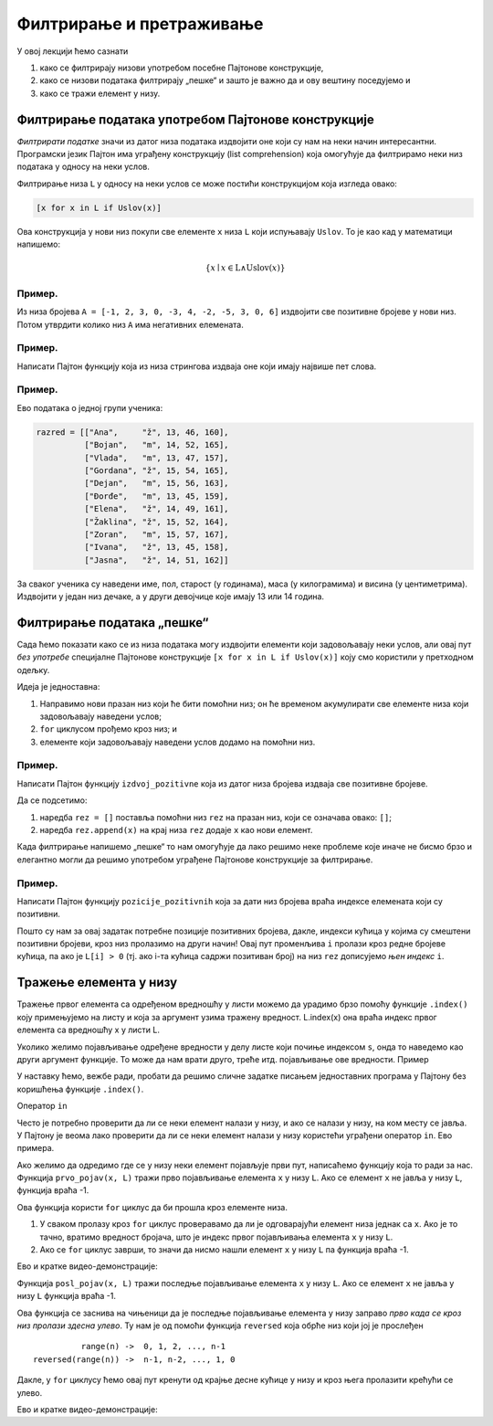 Филтрирање и претраживање
================================

У овој лекцији ћемо сазнати

1. како се филтрирају низови употребом посебне Пајтонове конструкције,
2. како се низови података филтрирају „пешке“ и зашто је важно да и ову вештину поседујемо и
3. како се тражи елемент у низу.

Филтрирање података употребом Пајтонове конструкције
------------------------------------------------------

*Филтрирати податке* значи из датог низа података издвојити оне који су нам на неки начин интересантни.
Програмски језик Пајтон има уграђену конструкцију (list comprehension) која омогућује да филтрирамо неки низ података у односу на неки услов.

Филтрирање низа ``L`` у односу на неки услов се може постићи конструкцијом која изгледа овако:

.. code-block:: python

    [x for x in L if Uslov(x)]
    
Ова конструкција у нови низ покупи све елементе ``x`` низа ``L`` који испуњавају ``Uslov``. То је као кад у математици напишемо:

.. math::

  \{x \mid x \in \mathrm{L} \land \mathrm{Uslov}(x) \}

Пример.
''''''''

Из низа бројева ``A = [-1, 2, 3, 0, -3, 4, -2, -5, 3, 0, 6]`` издвојити све позитивне бројеве у нови низ. Потом утврдити колико
низ ``А`` има негативних елемената.

.. activecode:: primer6-1
   :includesrc: _src/P06/Poz_neg.py

.. technicalnote::

   Изврши исти програм и у Пајтон окружењу!
   
   Покрени овај програм на свом рачунару тако што ћеш у `пакету фајлова за вежбу <https://github.com/Petlja/gim2_rac_prog_radni/archive/refs/heads/master.zip>`_, покренути *IDLE* и из потфолдеру ``P06`` извршити програм ``Poz_neg.py``.

   
   
Пример.
''''''''

Написати Пајтон функцију која из низа стрингова издваја оне који имају највише пет слова.

.. activecode:: primer6-2
   :includesrc: _src/P06/Maks_5_slova.py

.. technicalnote::

   Изврши исти програм и у Пајтон окружењу!
   
   Покрени овај програм на свом рачунару тако што ћеш у `пакету фајлова за вежбу <https://github.com/Petlja/gim2_rac_prog_radni/archive/refs/heads/master.zip>`_, покренути *IDLE* и из потфолдеру ``P06`` извршити програм ``Maks_5_slova.py``.



Пример.
''''''''

Ево података о једној групи ученика:

.. code-block:: python

   razred = [["Ana",     "ž", 13, 46, 160],
             ["Bojan",   "m", 14, 52, 165],
             ["Vlada",   "m", 13, 47, 157],
             ["Gordana", "ž", 15, 54, 165],
             ["Dejan",   "m", 15, 56, 163],
             ["Đorđe",   "m", 13, 45, 159],
             ["Elena",   "ž", 14, 49, 161],
             ["Žaklina", "ž", 15, 52, 164],
             ["Zoran",   "m", 15, 57, 167],
             ["Ivana",   "ž", 13, 45, 158],
             ["Jasna",   "ž", 14, 51, 162]]

За сваког ученика су наведени име, пол, старост (у годинама), маса (у килограмима) и висина (у центиметрима).
Издвојити у један низ дечаке, а у други девојчице које имају 13 или 14 година.

.. activecode:: primer6-3
   :includesrc: _src/P06/Decaci_devojcice.py


.. technicalnote::

   Изврши исти програм и у Пајтон окружењу!
   
   Покрени овај програм на свом рачунару тако што ћеш у `пакету фајлова за вежбу <https://github.com/Petlja/gim2_rac_prog_radni/archive/refs/heads/master.zip>`_, покренути *IDLE* и из потфолдеру ``P06`` извршити програм ``Decaci_devojcice.py``.

   Ево и кратке видео-демонстрације:
   
   .. ytpopup:: vHlu3ZJE8ow
      :width: 735
      :height: 415
      :align: center


Филтрирање података „пешке“
---------------------------

Сада ћемо показати како се из низа података могу издвојити елементи који задовољавају неки услов,
али овај пут *без употребе* специјалне Пајтонове конструкције ``[x for x in L if Uslov(x)]``
коју смо користили у претходном одељку.

Идеја је једноставна:

1. Направимо нови празан низ који ће бити помоћни низ; он ће временом акумулирати све елементе низа који задовољавају наведени услов;
2. ``for`` циклусом прођемо кроз низ; и
3. елементе који задовољавају наведени услов додамо на помоћни низ.

Пример.
''''''''

Написати Пајтон функцију ``izdvoj_pozitivne`` која из датог низа бројева издваја све позитивне бројеве.

.. activecode:: primer6-4
   :includesrc: _src/P06/Izdvoj_pozitivne.py

.. technicalnote::

   Изврши исти програм и у Пајтон окружењу!
   
   Покрени овај програм на свом рачунару тако што ћеш у `пакету фајлова за вежбу <https://github.com/Petlja/gim2_rac_prog_radni/archive/refs/heads/master.zip>`_, покренути *IDLE* и из потфолдеру ``P06`` извршити програм ``Izdvoj_pozitivne.py``.


Да се подсетимо:

1. наредба ``rez = []`` поставља помоћни низ ``rez`` на празан низ, који се означава овако: ``[]``;
2. наредба ``rez.append(x)`` на крај низа ``rez`` додаје ``x`` као нови елемент.

Када филтрирање напишемо „пешке“ то нам омогућује да лако решимо неке проблеме које иначе не бисмо брзо и елегантно
могли да решимо употребом уграђене Пајтонове конструкције за филтрирање.

Пример.
'''''''''

Написати Пајтон функцију ``pozicije_pozitivnih`` која за дати низ бројева враћа индексе елемената који су позитивни.

.. activecode:: primer6-5
   :includesrc: _src/P06/Pozicije_pozitivnih.py

.. technicalnote::

   Изврши исти програм и у Пајтон окружењу!
   
   Покрени овај програм на свом рачунару тако што ћеш у `пакету фајлова за вежбу <https://github.com/Petlja/gim2_rac_prog_radni/archive/refs/heads/master.zip>`_, покренути *IDLE* и из потфолдеру ``P06`` извршити програм ``Pozicije_pozitivnih.py``.

   Ево и кратке видео-демонстрације:
   
   .. ytpopup:: zDrQeHGrdbE
      :width: 735
      :height: 415
      :align: center


Пошто су нам за овај задатак потребне позиције позитивних бројева, дакле, индекси кућица у којима су
смештени позитивни бројеви, кроз низ пролазимо на други начин!
Овај пут променљива ``i`` пролази кроз редне бројеве кућица, па ако је ``L[i] > 0`` (тј. ако i-та кућица садржи
позитиван број) на низ ``rez`` дописујемо *њен индекс* ``i``.

Тражење елемента у низу
--------------------------

Тражење првог елемента са одређеном вредношћу у листи можемо да урадимо брзо помоћу функције ``.index()`` коју примењујемо на листу и која за аргумент узима тражену вредност. L.index(x) она враћа индекс првог елемента са вредношћу x у листи L.

.. activecode:: trazenje1 
   :nocodelens:

   a = [3,4,5,4,5,6].index(4)
   print(a)

Уколико желимо појављивање одређене вредности у делу листе који почиње индексом ``s``, онда то наведемо као други аргумент функције. То може да нам врати друго, треће итд. појављивање ове вредности.
Пример

.. activecode:: trazenje2
   :nocodelens:

   a = [3,4,5,4,5,6].index(4,2)
   print(a)

У наставку ћемо, вежбе ради, пробати да решимо сличне задатке писањем једноставних програма у Пајтону без коришћења функције ``.index()``.

Оператор ``in``

Често је потребно проверити да ли се неки елемент налази у низу, и ако се налази у низу, на ком месту се јавља.
У Пајтону је веома лако проверити да ли се неки елемент налази у низу користећи уграђени оператор ``in``.
Ево примера.

.. activecode:: primer6-6

   A = [2, 3, 5, 7, 11, 13, 17, 19, 23, 29]
   print(20 in A)
   print(19 in A)

Ако желимо да одредимо где се у низу неки елемент појављује први пут, написаћемо функцију која то ради за нас.
Функција ``prvo_pojav(x, L)`` тражи прво појављивање елемента ``x`` у низу ``L``. Ако се елемент ``x`` не јавља у низу ``L``,
функција враћа -1.

.. activecode:: primer6-7
   :includesrc: _src/P06/Prvo_pojav.py

.. technicalnote::

   Изврши исти програм и у Пајтон окружењу!
   
   Покрени овај програм на свом рачунару тако што ћеш у `пакету фајлова за вежбу <https://github.com/Petlja/gim2_rac_prog_radni/archive/refs/heads/master.zip>`_, покренути *IDLE* и из потфолдеру ``P06`` извршити програм ``Prvo_pojav.py``.


Ова функција користи ``for`` циклус да би прошла кроз елементе низа.

1. У сваком пролазу кроз ``for`` циклус проверавамо да ли је одговарајући елемент низа једнак са ``x``.
   Ако је то тачно, вратимо вредност бројача, што је индекс првог појављивања елемента ``x`` у низу ``L``.
2. Ако се ``for`` циклус заврши, то значи да нисмо нашли елемент ``x`` у низу ``L`` па функција враћа -1.

Ево и кратке видео-демонстрације:

.. ytpopup:: 9BwJOaXlEX0
   :width: 735
   :height: 415
   :align: center

Функција ``posl_pojav(x, L)`` тражи последње појављивање елемента ``x`` у низу ``L``.
Ако се елемент ``x`` не јавља у низу ``L`` функција враћа -1.

.. activecode:: primer6-8
   :includesrc: _src/P06/Posl_pojav.py

.. technicalnote::

   Изврши исти програм и у Пајтон окружењу!
   
   Покрени овај програм на свом рачунару тако што ћеш у `пакету фајлова за вежбу <https://github.com/Petlja/gim2_rac_prog_radni/archive/refs/heads/master.zip>`_, покренути *IDLE* и из потфолдеру ``P06`` извршити програм ``Posl_pojav.py``.


Ова функција се заснива на чињеници да је последње појављивање елемента у низу заправо *прво када се кроз низ пролази здесна улево*.
Ту нам је од помоћи функција ``reversed`` која обрће низ који јој је прослеђен
::

              range(n) ->  0, 1, 2, ..., n-1
    reversed(range(n)) ->  n-1, n-2, ..., 1, 0

Дакле, у ``for`` циклусу ћемо овај пут кренути од крајње десне кућице у низу и кроз њега пролазити крећући се улево.

Ево и кратке видео-демонстрације:

.. ytpopup:: EzUSr0PvgGc
   :width: 735
   :height: 415
   :align: center

